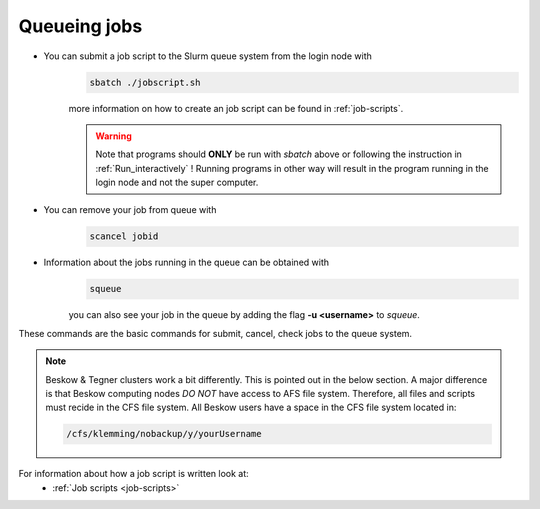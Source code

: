 .. index:: Queue jobs
.. _Queueing_jobs:

Queueing jobs
#############

* You can submit a job script to the Slurm queue system from the login node with
	.. code-block:: bash


		sbatch ./jobscript.sh

	more information on how to create an job script can be found in :ref:`job-scripts`.

	.. Warning::

	   Note that programs should **ONLY** be run with `sbatch` above or following the instruction in :ref:`Run_interactively` ! Running programs in other way will result in the program running in the login node and not the super computer. 
* You can remove your job from queue with
	.. code-block:: bash
	
		scancel jobid

* Information about the jobs running in the queue can be obtained with
	.. code-block:: bash
		
		squeue

	you can also see your job in the queue by adding the flag **-u <username>** to *squeue*.


These commands are the basic commands for submit, cancel, check jobs to the queue system.

.. Note::
   
   Beskow & Tegner clusters work a bit differently. This is pointed out in the below section. A major difference is that Beskow computing nodes *DO NOT* have access to AFS file system. Therefore, all files and scripts must recide in the CFS file system. All Beskow users have a space in the CFS file system located in:

   .. code-block:: bash
		
	   /cfs/klemming/nobackup/y/yourUsername


	   
For information about how a job script is written look at:
     * :ref:`Job scripts <job-scripts>`
